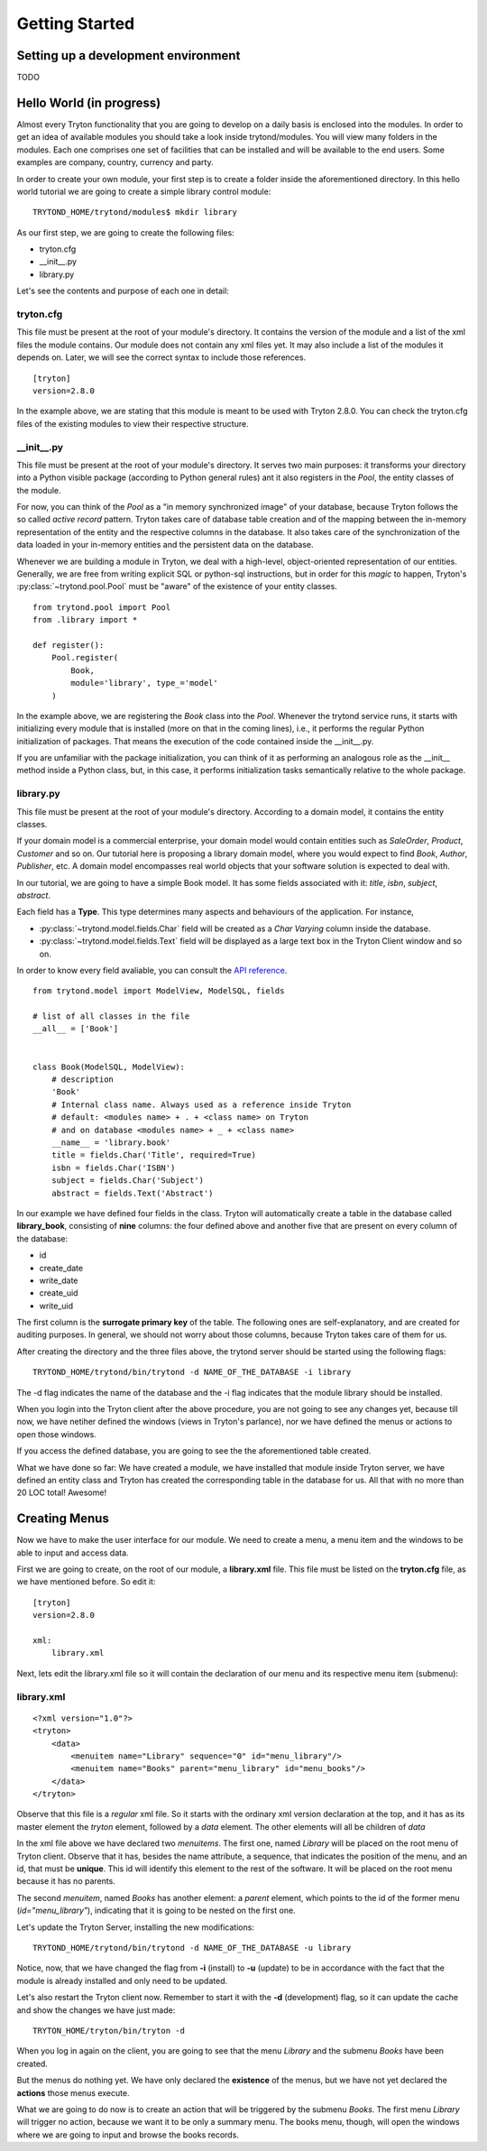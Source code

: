 Getting Started
===============


Setting up a development environment
------------------------------------

TODO

Hello World (in progress)
------------------------

Almost every Tryton functionality that you are going to develop on a daily 
basis is enclosed into the modules. In order to get an idea of available 
modules you should take a look inside trytond/modules. You will view many 
folders in the modules. Each one comprises one set of facilities that can 
be installed and will be available to the end users. Some examples are 
company, country, currency and party.

In order to create your own module, your first step is to create a folder 
inside the aforementioned directory. In this hello world tutorial we are going 
to create a simple library control module:

::

    TRYTOND_HOME/trytond/modules$ mkdir library

As our first step, we are going to create the following files:

* tryton.cfg
* __init__.py
* library.py

Let's see the contents and purpose of each one in detail:

tryton.cfg
~~~~~~~~~~

This file must be present at the root of your module's directory. It contains 
the version of the module and a list of the xml files the module contains. Our
module does not contain any xml files yet. It may also include a list of the 
modules it depends on. Later, we will see the correct syntax to include those 
references.

::

    [tryton]
    version=2.8.0

In the example above, we are stating that this module is meant to be used with 
Tryton 2.8.0. You can check the tryton.cfg files of the existing modules to 
view their respective structure.


\__init__.py
~~~~~~~~~~~~

This file must be present at the root of your module's directory. It serves 
two main purposes: it transforms your directory into a Python visible package 
(according to Python general rules) ant it also registers in the *Pool*, the 
entity classes of the module.

For now, you can think of the *Pool* as a "in memory synchronized image" of 
your database, because Tryton follows the so called *active record* pattern. 
Tryton takes care of database table creation and of the mapping between the 
in-memory representation of the entity and the respective columns in the 
database. It also takes care of the synchronization of the data loaded in your
in-memory entities and the persistent data on the database.

Whenever we are building a module in Tryton, we deal with a high-level, 
object-oriented representation of our entities. Generally, we are free from 
writing explicit SQL or python-sql instructions, but in order for this *magic* 
to happen, Tryton's :py:class:`~trytond.pool.Pool` must be "aware" of the
existence of your entity classes.

::

    from trytond.pool import Pool
    from .library import *

    def register():
        Pool.register(
            Book,
            module='library', type_='model'
        )

In the example above, we are registering the *Book* class into the *Pool*. 
Whenever the trytond service runs, it starts with initializing every module 
that is installed (more on that in the coming lines), i.e., it performs the 
regular Python initialization of packages. That means the execution of the 
code contained inside the __init__.py.

If you are unfamiliar with the package initialization, you can think of it as 
performing an analogous role as the __init__ method inside a Python class, 
but, in this case, it performs initialization tasks semantically relative to
the whole package.

library.py
~~~~~~~~~~

This file must be present at the root of your module's directory. According to 
a domain model, it contains the entity classes.


If your domain model is a commercial enterprise, your domain model would 
contain entities such as *SaleOrder*, *Product*, *Customer* and so on. Our 
tutorial here is proposing a library domain model, where you would expect to 
find *Book*, *Author*, *Publisher*, etc. A domain model encompasses real world 
objects that your software solution is expected to deal with.

In our tutorial, we are going to have a simple Book model. It has some fields 
associated with it: *title*, *isbn*, *subject*, *abstract*.

Each field has a **Type**. This type determines many aspects and behaviours
of the application. For instance,

* :py:class:`~trytond.model.fields.Char` field will be created as a
  *Char Varying* column inside the database.
* :py:class:`~trytond.model.fields.Text` field will be displayed as a large
  text box in the Tryton Client window and so on.

In order to know every field avaliable, you can consult the
`API reference <http://doc.tryton.org/3.0/trytond/doc/ref/models/fields.html#ref-models-fields>`_.


::

    from trytond.model import ModelView, ModelSQL, fields

    # list of all classes in the file
    __all__ = ['Book']


    class Book(ModelSQL, ModelView):
        # description
        'Book'
        # Internal class name. Always used as a reference inside Tryton
        # default: <modules name> + . + <class name> on Tryton
        # and on database <modules name> + _ + <class name>
        __name__ = 'library.book'
        title = fields.Char('Title', required=True)
        isbn = fields.Char('ISBN')
        subject = fields.Char('Subject')
        abstract = fields.Text('Abstract')

In our example we have defined four fields in the class. Tryton will 
automatically create a table in the database called **library_book**, 
consisting of **nine** columns: the four defined above and another five that 
are present on every column of the database:

* id
* create_date
* write_date
* create_uid
* write_uid

The first column is the **surrogate primary key** of the table. The following 
ones are self-explanatory, and are created for auditing purposes. In general, 
we should not worry about those columns, because Tryton takes care of them for us.

After creating the directory and the three files above, the trytond server 
should be started using the following flags:

::

    TRYTOND_HOME/trytond/bin/trytond -d NAME_OF_THE_DATABASE -i library


The -d flag indicates the name of the database and the -i flag indicates that 
the module library should be installed.

When you login into the Tryton client after the above procedure, you are not 
going to see any changes yet, because till now, we have netiher defined the 
windows (views in Tryton's parlance), nor we have defined the menus or actions 
to open those windows.

If you access the defined database, you are going to see the the aforementioned
table created.

.. note::
What we have done so far: We have created a module, we have installed that 
module inside Tryton server, we have defined an entity class and Tryton has 
created the corresponding table in the database for us. All that with no more 
than 20 LOC total! Awesome!


Creating Menus
--------------

Now we have to make the user interface for our module. We need to create a 
menu, a menu item and the windows to be able to input and access data.

First we are going to create, on the root of our module, a **library.xml** 
file. This file must be listed on the **tryton.cfg** file, as we have mentioned
before. So edit it:

::

    [tryton]
    version=2.8.0

    xml:
        library.xml

Next, lets edit the library.xml file so it will contain the declaration of our 
menu and its respective menu item (submenu):

library.xml
~~~~~~~~~~~
::

    <?xml version="1.0"?>
    <tryton>
        <data>
            <menuitem name="Library" sequence="0" id="menu_library"/>
            <menuitem name="Books" parent="menu_library" id="menu_books"/>
        </data>
    </tryton>

Observe that this file is a *regular* xml file. So it starts with the ordinary
xml version declaration at the top, and it has as its master element the 
*tryton* element, followed by a *data* element. The other elements will all be
children of *data*

In the xml file above we have declared two *menuitems*. The first one, named 
*Library* will be placed on the root menu of Tryton client. Observe that it 
has, besides the name attribute, a sequence, that indicates the position of the
menu, and an id, that must be **unique**. This id will identify this element 
to the rest of the software. It will be placed on the root menu because it has
no parents.

The second *menuitem*, named *Books* has another element: a *parent* element, 
which points to the id of the former menu (*id="menu_library"*), indicating 
that it is going to be nested on the first one.

Let's update the Tryton Server, installing the new modifications:

::

    TRYTOND_HOME/trytond/bin/trytond -d NAME_OF_THE_DATABASE -u library

Notice, now, that we have changed the flag from **-i** (install) to **-u** 
(update) to be in accordance with the fact that the module is already installed
and only need to be updated.

Let's also restart the Tryton client now. Remember to start it with the **-d** 
(development) flag, so it can update the cache and show the changes we have 
just made:

::

    TRYTON_HOME/tryton/bin/tryton -d

When you log in again on the client, you are going to see that the menu 
*Library* and the submenu *Books* have been created.

But the menus do nothing yet. We have only declared the **existence** of the 
menus, but we have not yet declared the **actions** those menus execute.

What we are going to do now is to create an action that will be triggered by 
the submenu *Books*. The first menu *Library* will trigger no action, because 
we want it to be only a summary menu. The books menu, though, will open the 
windows where we are going to input and browse the books records.
